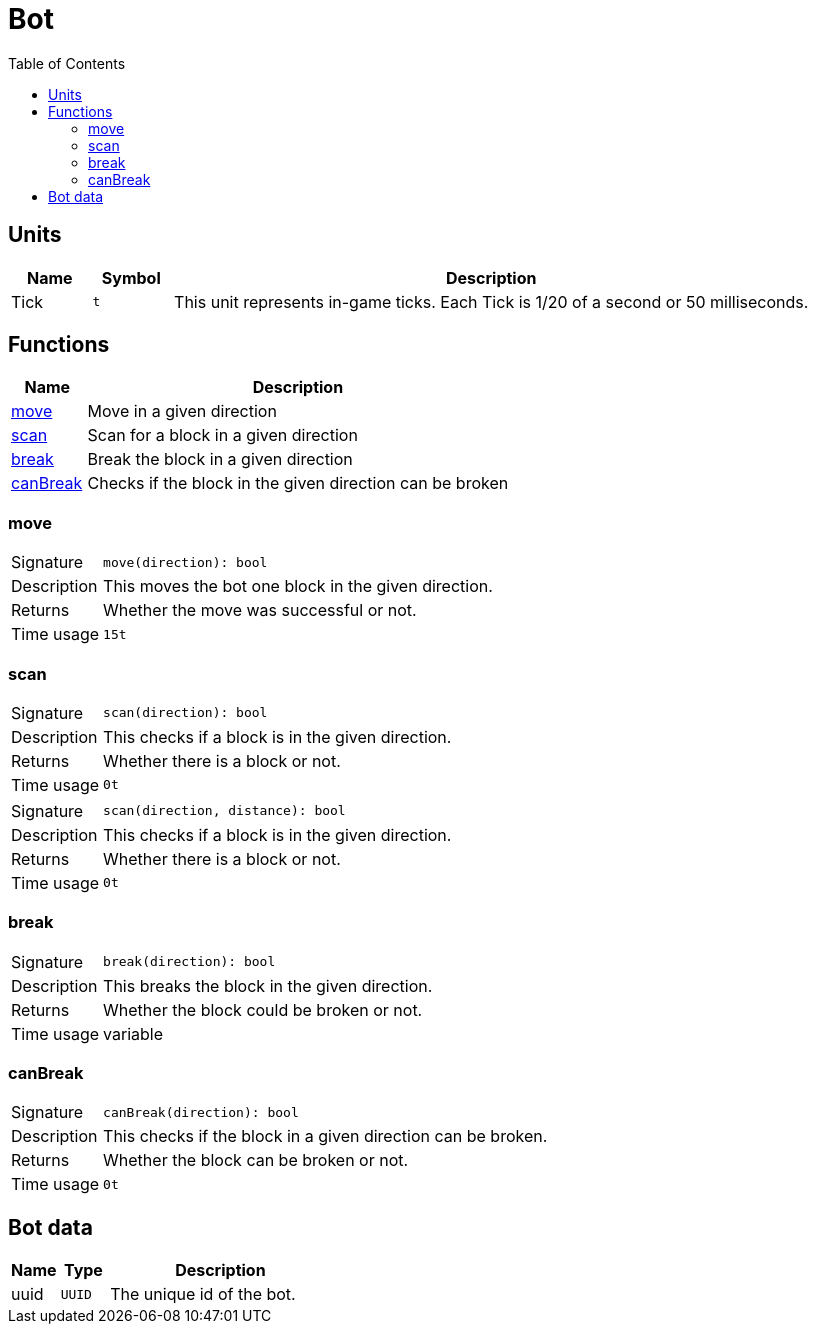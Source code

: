 = Bot
:toc:

== Units

[cols="10%,10%,80%"]
|===
|Name |Symbol | Description

|Tick |`t` |This unit represents in-game ticks. Each Tick is 1/20 of a second or 50 milliseconds.
|===

== Functions

[cols="15%,85%"]
|===
|Name |Description

|<<fn_move>> |Move in a given direction
|<<fn_scan>> |Scan for a block in a given direction
|<<fn_break>> |Break the block in a given direction
|<<fn_canBreak>> |Checks if the block in the given direction can be broken
|===

[#fn_move]
=== move

[cols="15%,85%"]
|===
|Signature |`move(direction): bool`
|Description |This moves the bot one block in the given direction.
|Returns |Whether the move was successful or not.
|Time usage |`15t`
|===

[#fn_scan]
=== scan

[cols="15%,85%"]
|===
|Signature |`scan(direction): bool`
|Description |This checks if a block is in the given direction.
|Returns |Whether there is a block or not.
|Time usage |`0t`
|===

[cols="15%,85%"]
|===
|Signature |`scan(direction, distance): bool`
|Description |This checks if a block is in the given direction.
|Returns |Whether there is a block or not.
|Time usage |`0t`
|===

[#fn_break]
=== break

[cols="15%,85%"]
|===
|Signature |`break(direction): bool`
|Description |This breaks the block in the given direction.
|Returns |Whether the block could be broken or not.
|Time usage |variable
|===

[#fn_canBreak]
=== canBreak

[cols="15%,85%"]
|===
|Signature |`canBreak(direction): bool`
|Description |This checks if the block in a given direction can be broken.
|Returns |Whether the block can be broken or not.
|Time usage |`0t`
|===

== Bot data

[cols="15%,15%,70%"]
|===
|Name |Type |Description

|uuid |`UUID` |The unique id of the bot.
|===
